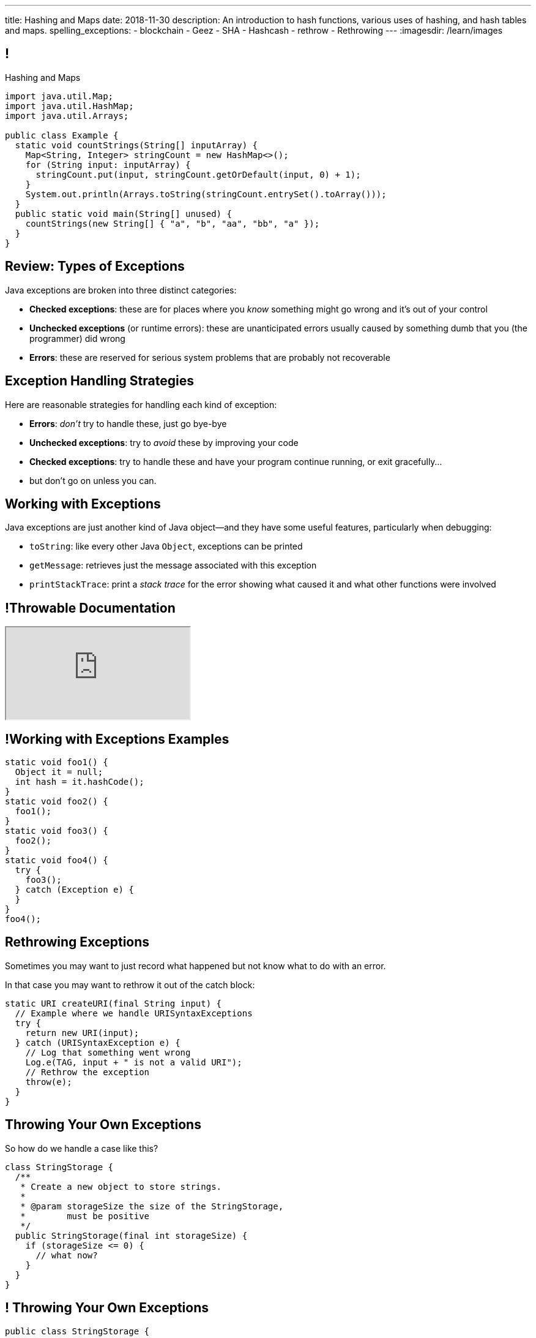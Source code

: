 ---
title: Hashing and Maps
date: 2018-11-30
description:
  An introduction to hash functions, various uses of hashing, and hash tables
  and maps.
spelling_exceptions:
  - blockchain
  - Geez
  - SHA
  - Hashcash
  - rethrow
  - Rethrowing
---
:imagesdir: /learn/images

[[axHCLhKQxzhwFHeqGvpZhWUIqRTRCEyt]]
== !

[.janini.jdk.compiler.smaller]
--
++++
<div class="message">Hashing and Maps</div>
++++
....
import java.util.Map;
import java.util.HashMap;
import java.util.Arrays;

public class Example {
  static void countStrings(String[] inputArray) {
    Map<String, Integer> stringCount = new HashMap<>();
    for (String input: inputArray) {
      stringCount.put(input, stringCount.getOrDefault(input, 0) + 1);
    }
    System.out.println(Arrays.toString(stringCount.entrySet().toArray()));
  }
  public static void main(String[] unused) {
    countStrings(new String[] { "a", "b", "aa", "bb", "a" });
  }
}
....
--

[[YVOVNHgIXQcGbotRhnTLjlRxlloFSLng]]
== Review: Types of Exceptions

[.lead]
//
Java exceptions are broken into three distinct categories:

[.s]
//
* *Checked exceptions*: these are for places where you _know_ something might go
wrong and it's out of your control
//
* *Unchecked exceptions* (or runtime errors): these are unanticipated errors
usually caused by something dumb that you (the programmer) did wrong
//
* *Errors*: these are reserved for serious system problems that are probably not
recoverable

[[ajpSqxeufhVlXQkgrigFcjuJqXwzCANS]]
== Exception Handling Strategies

[.lead]
//
Here are reasonable strategies for handling each kind of exception:

[.s]
//
* *Errors*: _don't_ try to handle these, just go bye-bye
//
* *Unchecked exceptions*: try to _avoid_ these by improving your code
//
* *Checked exceptions*: try to handle these and have your program
continue running, or exit gracefully...
//
* but don't go on unless you can.

[[RoxnUIFqZCBrBZnusOrpzbLuksmJMpdG]]
== Working with Exceptions

[.lead]
//
Java exceptions are just another kind of Java object&mdash;and they have some
useful features, particularly when debugging:

[.s]
//
* `toString`: like every other Java `Object`, exceptions can be printed
//
* `getMessage`: retrieves just the message associated with this exception
//
* `printStackTrace`: print a _stack trace_ for the error showing what caused it
and what other functions were involved

[[wIAiKctczCEQFknYPSiRbruXLqBIGBMy]]
== !Throwable Documentation

++++
<div class="embed-responsive embed-responsive-4by3">
  <iframe class="full embed-responsive-item" src="https://docs.oracle.com/javase/7/docs/api/java/lang/Throwable.html"></iframe>
</div>
++++

[[zzlPSnhuaDjSgoGIAkpIjUQZeiuerNQe]]
== !Working with Exceptions Examples

[.janini.smaller]
....
static void foo1() {
  Object it = null;
  int hash = it.hashCode();
}
static void foo2() {
  foo1();
}
static void foo3() {
  foo2();
}
static void foo4() {
  try {
    foo3();
  } catch (Exception e) {
  }
}
foo4();
....

[[CTsKSqiFCfFyikLMwtUmDbmSXijFayAL]]
== Rethrowing Exceptions

[.lead]
//
Sometimes you may want to just record what happened but not know what to do with
an error.

In that case you may want to rethrow it out of the catch block:

[source,role='smaller']
----
static URI createURI(final String input) {
  // Example where we handle URISyntaxExceptions
  try {
    return new URI(input);
  } catch (URISyntaxException e) {
    // Log that something went wrong
    Log.e(TAG, input + " is not a valid URI");
    // Rethrow the exception
    throw(e);
  }
}
----

[[diIiwLksuhFzuaiuxOuRIZnfIpgBPFnP]]
== Throwing Your Own Exceptions

[.lead]
//
So how do we handle a case like this?

[source,java]
----
class StringStorage {
  /**
   * Create a new object to store strings.
   *
   * @param storageSize the size of the StringStorage,
   *        must be positive
   */
  public StringStorage(final int storageSize) {
    if (storageSize <= 0) {
      // what now?
    }
  }
}
----

[[tZEORkretvixoGRTiPQxDkXOhkrgdAUE]]
== ! Throwing Your Own Exceptions

[.janini.smaller.compiler]
....
public class StringStorage {
  /**
   * Create a new object to store strings.
   *
   * @param storageSize the size of the StringStorage,
   *        must be positive
   */
  public StringStorage(final int storageSize) {
    if (storageSize <= 0) {
      // what now?
    }
  }
}
public class Example {
  public static void main(final String[] unused) {
    StringStorage stringStorage = new StringStorage(-1);
  }
}
....

[[TyzTkvyjvmKDPkZwmxwufvXMjajIlrHV]]
== `throw`

[.lead]
//
To throw an exception in Java we use the `throw` keyword:

[source,java]
----
Exception e = new Exception("you did something awful");
throw(e);
----

[[qoTmuDmRuBRgiUxPONZaOVhCRmlElcLw]]
== `throw` Well

[.lead]
//
If you need to throw an exception:

[.s]
//
* Look for an existing `Exception` class that's a good fit
//
* Or, create your own:

[source,java,role='s smaller']
----
public class MyException extends Exception {
}
throw(new MyException("bad bad"));
----

[[SRZEFPcrGpKfBdzGREcjDZALhTbKaIsC]]
== `finally`

[.lead]
//
Java's `try-catch` also supports a `finally` block. It is _always_ executed after
_either_ the `try` or the `catch` completes:

[source,java,role='smaller']
----
try {
  System.out.println("start");
  couldError();
  System.out.println("done");
} catch (Exception e) {
  System.out.println("catch");
} finally {
  System.out.println("finally");
}
----

[[mhmYjmPPucLHcPEFfhzCtQfFbnqfuYjZ]]
== ! `finally` Example

[.janini.smaller]
....
import java.util.Random;

static void couldError() {
  Random random = new Random();
  if (random.nextBoolean()) {
    Object it = null;
    it.hashCode();
  }
}

try {
  System.out.println("start");
  couldError();
  System.out.println("done");
} catch (Exception e) {
  System.out.println("catch");
} finally {
  System.out.println("finally");
}
....

[[eZOQBRhCvuQhjkIrABjfwolqygMADAfE]]
== Intelligent `try` Usage

[.lead]
//
You can make intelligent use of `try-catch` blocks to avoid repetitive sanity
checking:

[source,java,role='smaller']
----
JsonParser parser = new JsonParser();
JsonObject info = parser.parse(json).getAsJsonObject();
if (!info.has("metadata")) {
  return 0;
}
JsonObject metadata = info.getAsJsonObject("metadata");
if (!metadata.has("width")) {
  return 0;
}
JsonElement width = metadata.getAsJsonElement("width");
return width.getAsInt();
----

[[PTcgGbrBNJAzQGjhIpXKlPnMXeUoxUmP]]
== Intelligent `try` Usage

[.lead]
//
You can make intelligent use of `try-catch` blocks to avoid repetitive sanity
checking:

(This is particularly nice when you can chain calls together.)

[source,java,role='smaller']
----
try {
  JsonParser parser = new JsonParser();
  return parser.parse(json)
    .getAsJsonObject()
    .getAsJsonObject("metadata")
    .get("width")
    .getAsInt();
} catch (Exception e) {
  return 0;
}
----

[[wPTGIacnajnLigKsnSOrFdDtdgnMXQbn]]
[.oneword]
//
== Questions About Exceptions?

[[ksZcHuGafKhHDLRGxrFjALYMVpMJgcXc]]
== Let's Imagine...

[.lead]
//
Imagine I told you that there was a function with the following
properties:

[.s]
//
* *Determinism*: it can convert an arbitrary amount of data into a single
limited-size value. If we repeat the computation on the same data, we get the
same value.
//
* *Uniformity*: over many inputs, each output value is equally likely.
//
* *Efficiency*: it is efficient to compute.

[[wzbgdJVtyahrQzZFvohwYXcHCbZXFXUa]]
== ! Example Hash Function

[.janini.smallest]
....
public static long hash(int[] input) {
  return 0;
}
....

[[bQxAYgagIHKxIGvBvBzRhiMkryOaxuBt]]
== Hash Functions

[quote]
____
https://en.wikipedia.org/wiki/Hash_function#Properties[A hash function]
//
is any function that can be used to map data of arbitrary size to data of fixed
size.
//
The values returned by a hash function are called hash values, hash codes,
digests, or simply hashes.
//
____

[[TeyVyghMhqCClaJLJSUYCvQFyUignEXW]]
== ! Example Hash Functions

++++
<div class="embed-responsive embed-responsive-4by3">
  <iframe class="full embed-responsive-item" src="http://www.burtleburtle.net/bob/hash/doobs.html"></iframe>
</div>
++++

[[KXloElbfqdIMcAPEnHOTqFsFGaPabBOJ]]
[.oneword]
//
== What Could We Do With Such A Function?

It may not seem obvious at first, but hash functions have many, many uses.

[[BobWolVzSbNjBtxTNpyhXPfCEsXmgkmo]]
== Example: Download Verification

[.lead]
//
Imagine the following scenario:

[.s]
//
* You need to download a 120GB file to install a particular piece of software.
//
* It's possible that, along the way, some data gets corrupted&mdash;either by
the network or by your disk, who knows.
//
* So before you install the software you want to be sure that you downloaded the
file correctly.

[[FrbDJChruSGDxWmEwdVklfGiANFpQizs]]
== Without A Hash Function

[.lead]
//
_Without_ a hash function, what do we have to do?

[.s]
//
* Download the 120GB file.
//
* Download it again. (Slow.)
//
* Compare the two to make sure that they are the same. (Also slow.)

[[DEDOyPgoyBidbsMBQXDldzTprshoQAoO]]
== But...

[.lead]
//
Remember, I have a function with the following properties:

* *Determinism*: it can convert an arbitrary amount of data into a single
limited-size value. If we repeat the computation on the same data, we get the
same value.
//
* *Uniformity*: over many inputs, each output value is equally likely.
//
* *Efficiency*: it is efficient to compute.

[[bbLykpLPQpmMwPBvKIHdSpKEebcjFUCc]]
== With A Hash Function

[.lead]
//
_With_ a hash function, what do we do?

[.s]
//
* You compute the hash of your copy of the file.
//
* Download a _hash_ of the file: maybe only a few bytes.
//
* Compute the hash of the file locally and make sure that it matches.

[[YoPlxhrMWDBtGHuommrErQnTEpPMttNN]]
== ! Example Download With `md5sum`

++++
<div class="embed-responsive embed-responsive-4by3">
  <iframe class="full embed-responsive-item" src="http://www.tug.org/mactex/mactex-download.html"></iframe>
</div>
++++

[[XihJKtnAxApjydpNBnasaUxLYEFcJFCE]]
== Example Download With `md5sum`

[.lead]
//
`md5` is a popular
//
https://en.wikipedia.org/wiki/MD5[hash function]
//
that produces a 128-bit value.

We're expecting an `md5` hash value of `d95bacb4ccd59657a5ac2bf66b35ebcc`:

[source,bash]
//
----
$ md5 mactex-20170524.pkg
MD5 (mactex-20170524.pkg) = d95bacb4ccd59657a5ac2bf66b35ebcc
$
----

[[MiiWtddXjlyHUjiJaEAZmuwuyeMKvZtp]]
== Example: Fingerprinting Content

[.lead]
//
Imagine the following scenario.

[.s]
//
* You sent me `foo.docx` at some point.
//
* (I deleted it because it was a `.docx` file, so in reality scenario over.)
//
* But let's pretend that you can't remember if you sent me the latest version.

[[DzLVhrOFXklAwrwtVUTxusCuXrEmvhWl]]
== Without a Hash Function

[.lead]
//
_Without_ a hash function, what do we do?

[.s]
//
* You send me the file again.
//
* (And I delete it again.)

[[DQhBmXmRtvQgllyTvXfsJaAAlKnwdYNy]]
== But...

[.lead]
//
Remember, I have a function with the following properties:

* *Determinism*: it can convert an arbitrary amount of data into a single
limited-size value. If we repeat the computation on the same data, we get the
same value.
//
* *Uniformity*: over many inputs, each output value is equally likely.
//
* *Efficiency*: it is efficient to compute.

[[UyWmZasprElgrTBiiMlmMIGqmgESlbYS]]
== With a Hash Function

[.lead]
//
_With_ a hash function, what do we to do?

[.s]
//
* You compute the hash of your file.
//
* I compute the hash of my file.
//
* If they are the same, we're done.
//
* Otherwise you send me your copy.

[[EnfeobCprFLJevsjLxHYgEosrfsFLxhN]]
== Example Content Hash with `git`

[.lead]
//
`git` uses hashes (the
//
https://en.wikipedia.org/wiki/SHA-1[SHA-1 algorithm])
//
to fingerprint files and commits:

image::github-example.png[role='mx-auto',width=600]

[[tLANhGeDIHsfTkDVLaULCrzubCOTPUaG]]
== Example `git push`

[.lead]
//
More or less, here's what happens when you push to GitHub.com:

[.s.small]
//
* Your computer says: "Hi GitHub.com, I have the following files:
`a6efc501d57b88df337fe904483d25732bb3e45e`,
`4e292499a1194d0493bd5350408fe3254d2335d3`,
`20da0fbbf8e8c279bb1edbbe0ac5ae40349edceb`, ..."
//
* Server, "OK, I've got
`4e292499a1194d0493bd5350408fe3254d2335d3` and
`a6efc501d57b88df337fe904483d25732bb3e45e` but I need
`20da0fbbf8e8c279bb1edbbe0ac5ae40349edceb` and ...".
//
* Your computer: "OK, sending those now..."

[[TpBEMwHpxtautSSBbbBkYnAlTRpvClcL]]
== Hash Collisions

[.lead]
//
If a hash function produces the _same_ hash for two _different_ inputs this is
called a _collision_.

[.s]
//
* In some cases, particularly if the size of the hash is small, collisions are
expected and we plan to deal with them.
//
* If the size of the hash is large enough and the hash function is uniform,
collisions should _never happen_ and the world will end if they do. (Or at least
`git` will stop working and my world will end.)

[[cHacVvUBZzcwEmeEgKdgTPnsTLAGisUK]]
== ! Example Small Hash

[.janini.smallest]
....
public static byte hash(int[] input) {
  return 0 % 16;
}
....

[[CGYzkTirBBEMdBbcQGsUlgiZESQckfNw]]
== The Birthday Paradox

[.lead]
//
In a room with 100 students, what is the probability that _two_ will share the
same birthday footnote:[Obviously birthdays are not uniformly distributed across
the calendar, for, um, obvious reasons?]? [.s]#*99.9999%*#

[.s]
//
* Does anybody know how many you need to get a 50% chance? [.s]#Only _23_!#
//
* This is bad for our hash functions... collisions are more likely than we might
think!

[[rxTFOLQfAkZIKnzVifZmfLrouKAWNZKH]]
== Birthday Hashing Paradox

[.lead]
//
How many documents do I have to hash before I find two with the
//
https://en.wikipedia.org/wiki/Birthday_attack[same hash with _50%_ probability?]

[.s.small]
//
* It depends on how large the hash is!
//
* For 16 bits, 300. (The MP6 starter code had 80 files in it.)
//
* For 32 bits, 77,000 (My computer has 2.5 million files on it.)
//
* For 64 bits, 5 billion (GitHub.com has 1 billion files.)
//
* For 128 bits, 14,000,000,000,000,000,000. (Now we're getting warmer.)
//
* (Git actually uses a 160-bit hash function.)
//
* For 512 bits, 1.4 * 10^77 (The universe only has ~10^78 atoms, so this is
probably enough.)

[[RmqHvDyMcXOZJLTYeYrqtEZEDBttqvPW]]
[.oneword]
//
== So Hashes Seem Useful...
//
But the best is yet to come!

[[MyrGhUPKgRmmXjmEcsrXUWcATZMPZdIN]]
== Remember Arrays?

[source,java]
----
int[] numbers = new int[] { 5, 6, 7 };
System.out.println(numbers[0]);
numbers[1] = 8;
----

[.s]
//
* Arrays map an _index_ (0, 1, 2, `array.length` to a value).
//
* The value can be anything, but the indices _had to be be integers_.
//
* *No longer!*

[[fhjgUbBtMKMYIUZbJCLadCUywBqvNvlg]]
== Java Maps

[.lead]
//
A Java `Map` allows us to use _any object_ like an array index.

[source,java]
----
import java.util.Map;
import java.util.HashMap;

Map<String, Integer> stringValues = new HashMap<>();
stringLengths.put("test", 5);
System.out.println(stringLengths.get("test")); // Prints 5
stringLengths.put("test", 7);
System.out.println(stringLengths.get("test")); // Prints 7
----

[[CJgsBxThVKDtdzSQrlgslMvaJdiPWzfY]]
== A Map By Any Other Name

[.lead]
//
Maps are one of the two data structures you meet in heaven. (Along with lists.)
Every language has them:

[.s.small]
//
* Python calls them dictionaries: `dict["key"] = "value"`
//
* JavaScript calls them anonymous objects `dict["key"] = "value"`
//
* C++ calls them maps: `dict.insert(std::make_pair("key", "value"));`
//
* Go calls them maps: `dict["key"] = "value"`
//
* Even Perl had them: `$dict{'key'} = "value"`!
//
* Sometimes we call them _key-value stores_, since each key maps to a single value

[[cdHqlUjYDnxaiPsWZuWVmfWooIECaudM]]
== ! `Map` Documentation

++++
<div class="embed-responsive embed-responsive-4by3">
  <iframe class="full embed-responsive-item" src="https://docs.oracle.com/javase/8/docs/api/java/util/Map.html"></iframe>
</div>
++++

[[DIynWmuEKOGgKyZkdXedVEOrHFdZEDZO]]
== ! Fun With Maps

[.janini.smaller.jdk.compiler]
....
import java.util.Map;
import java.util.HashMap;

public class Example {
  public static void main(String[] unused) {
    Map mapExample = new HashMap();
  }
}
....

[[bLeYoVrBJkyduCqNVDeGQigbOIGmBBXi]]
== Map Usage Example

[.lead]
//
Let's say that I want to process a large corpus of text and then be able to
quickly answer queries about how many times particular words appear.

[[zojCJOFHUkyJyRGwAlzjHiifxeqVbphM]]
== ! Map Usage Example

[.janini.jdk.smaller.compiler]
....
import java.util.Map;
import java.util.HashMap;

public class WordCounter {
  private Map<String, Integer> wordCount;
  public WordCounter(String[] text) {
    wordCount = new HashMap<>();
  }
  public int getWordCount(String word) {
    return 0;
  }
}

public class Example {
  public static void main(String[] unused) {
    String[] corpus = new String[] {
      "here", "here", "there"
    };
    WordCounter wordCounter = new WordCounter(corpus);
    System.out.println(wordCounter.getWordCount("here"));
    System.out.println(wordCounter.getWordCount("there"));
    System.out.println(wordCounter.getWordCount("nowhere"));
  }
}
....

[[pdwcMAZBmuwUFEWVSPCqjAbuKImRBdrd]]
== Brief `Map` Implementation

[.lead]
//
So how do we implement a `Map`?

[.s]
//
* Use a `hashCode` to retrieve a hash code for each object.
//
* Use that value&mdash;or a smaller part of it&mdash;as an index into an array.
//
* But what about collisions?

[[NdtRQfCIlNeCIwFdPzhycUCjiduKpRFM]]
== `Map` As Array + Linked List

image::http://math.hws.edu/javanotes/c10/hash-table.png[role='mx-auto', width=500]

[[UsChKXDXPGKVOeKYnxsHACKOOsKlhJYx]]
== ! HashMap Example

[.janini.compiler.smallest]
....
public class Item {
  public Object key;
  public Object value;
  public Item next;
  Item(Object setKey, Object setValue, Item setNext) {
    this.key = setKey;
    this.value = setValue;
    this.next = setNext;
  }
}
public class HashMap {
  private Item[] items = new Item[16];
  public int itemCount = 0;
  private int hash(Object key) {
    int hashValue = key.hashCode() % 16;
    if (hashValue < 0) {
      hashValue += 16;
    }
    return hashValue;
  }
  public void put(Object key, Object value) {
    int bucket = hash(key);
    Item current = items[bucket];
    for (; current != null; current = current.next) {
      if (current.key.equals(key)) {
        current.value = value;
        return;
      }
    }
    Item newItem = new Item(key, value, items[bucket]);
    items[bucket] = newItem;
    itemCount++;
    return;
  }
}
public class Example {
  public static void main(String[] unused) {
    HashMap ourHashMap = new HashMap();
    ourHashMap.put("test", "me");
    System.out.println(ourHashMap.itemCount);
    ourHashMap.put("test", "another");
    System.out.println(ourHashMap.itemCount);
  }
}
....

[[XzzFwecpZcVPGyIzrraJqXHDwFRgolqO]]
== `HashMap` Performance

[.lead]
//
Let's consider the performance of our simple `HashMap` in two cases. First, if
the array is *very small* relative to the number of items:

[.s]
//
* *`put`*: [.s]#O(n) with n being the number of items#
//
* *`get`*: [.s]#O(n) with n being the number of items#
//
* At this point the `HashMap` is acting [.s]#like a _linked list_.#

[[XbDnmqvDhMnqdLZVipXfTlOWbYnAIHhL]]
== `HashMap` Performance

[.lead]
//
Let's consider the performance of our simple `HashMap` in two cases. Second, if
the array is *very large* relative to the number of items:

[.s]
//
* *`put`*: [.s]#O(1)#
//
* *`get`*: [.s]#O(1)#
//
* At this point the `HashMap` is acting [.s]#like an _array_.#
//
* What's the problem? [.s]#It requires _a lot_ of space.#

[[kteyvggYdbvCdQkBtRmnnvWPfabuQoeJ]]
== Realistic `HashMap` Performance

[.lead]
//
In reality we want our `HashMap` to blend the good features of an array and a
linked list.

[.s]
//
* Usually implementations will _enlarge_ the array part of a `HashMap` once it
gets filled past a certain point (called the _load factor_).

[[DKcMSEbCvHQXPWKflVuXMgBAvudmWZUH]]
[.oneword]
//
== Looking forward to CS 225 yet?
//
This is cool stuff!

[[OlLkUqBdqugqchaDKdWOFMJMRXdgmfyW]]
== And cooler still...

Hash functions already provide:

[.small]
//
* *Determinism*: it can convert an arbitrary amount of data into a single
limited-size value. If we repeat the computation on the same data, we get the
same value.
//
* *Uniformity*: over many inputs, each output value is equally likely.
//
* [.line-through]#*Efficiency*: it is efficient to compute.#

But what if there were hash functions with the following _new_ properties:

[.s.small]
//
* Given the hash, it is _infeasible_ to determine the original input
//
* A small change to the input produces a _large_ change in the output
//
* The function is _difficult_ to compute, not easy

[[ahHxfzfBcLQvvuWqeAEfuFsGFcjqWsMQ]]
== Cryptographic Hash Functions

[.lead]
//
A hash function that satisfies these properties is known as a _cryptographic
hash function_, largely because they are ubiquitous in modern cryptography.

[[PdxviDVjqwEyJNsBsEAQRzzhphhYRviR]]
== A Simple Example

[.lead]
//
I need to be able to check your password, but I don't want to save it.
//
*Is that possible?*

[.s.small]
//
* *Yes!*
//
* Save the cryptographic hash of your password, not the password itself.
//
* When you submit your password, I hash it and compare it with the saved hash.
//
* If someone steals my database, they can't recover the original passwords.
//
** Given the hashes, you can't recover the original passwords
//
** Hash values reveal nothing about how close you are to the actual password
//
** Hashing inputs to test them is expensive

[[TBrLUXoSYNeiXBAytTdbidYEMrLAITEP]]
== Small Input Change, Big Output Change

[source,bash]
----
$ $ cat example.txt
The quick brown fox jumps over the lazy dog
$ md5 < example.txt
37c4b87edffc5d198ff5a185cee7ee09
$ cat example.txt
The quick brown fox jumps over the lazy doG
$ md5 < example.txt
75559fc9857fe9bebf65f97760e3f67d
----

[[sqifxqIMMsbqDxLiLedePYbVGYpYDhzx]]
== A Modern Example

[.lead]
//
Heard of blockchain?

Blocks are linked through _cryptographic hashes_.
//
And the blockchain is secured through an old idea called
//
https://en.wikipedia.org/wiki/Hashcash[Hashcash].

[.s]
//
* Given a hash value of a given size, I can estimate how much work you'll have
to do to guess the input that produced that value
//
* So I can force you to do that work and verify that you did it easily by
hashing the value that you gave me

[[gRZDKTXJypxDiTAoVSSwTfZOMUNyUxCG]]
== Hashcash Example

[.s]
//
* Alice: "Here's a challenge for you Bob, find an input that produces hash
`39c3aa4015e7964914c311915316a2f78157c946`.
* Bob: "Geez, that's hard. Give me a few minutes... OK, got it."
//
* Alice: "Wow, you're right. I computed the hash and it's
`39c3aa4015e7964914c311915316a2f78157c946` that must have been hard."

[[qGSmwzyNQfEsKimoddEsPTmTCROlLAfV]]
[.oneword]
//
== Unintended Consequences

Hashcash was intended to help fight spam. Now it's the reason that Bitcoin
mining
//
https://www.nytimes.com/2018/01/21/technology/bitcoin-mining-energy-consumption.html[is
ruining the planet].

[[aGqRxSJOrbpxveHPtfUbwZvbJQMzOGnp]]
== And, Beautiful Theory

[quote]
____
In computer science, a
//
https://en.wikipedia.org/wiki/One-way_function[one-way function]
//
is a function that is easy to compute on every input, but hard to invert given
the function's output for a random input.

*The existence of such one-way functions is still an open conjecture.*
//
In fact, their existence would prove that the complexity classes P and NP are
not equal, thus resolving the foremost unsolved question of theoretical computer
science.
//
____

[[jXRuKfHWdQnxhqBYQQVMOPSJlRrttssh]]
[.oneword]
//
== Questions About Hashing?

[[NatQECjiehpGWjBTDhWNjopXkXVqFVZq]]
== Announcements

* The link:/MP/6/[final project description has been posted.]
//
Please get started!
//
* I have office hours MWF from 10AM&ndash;12PM in Siebel 2227.
//
Please stop by!
//
* Remember to provide feedback on the course using the
//
https://cs125.cs.illinois.edu/info/feedback/[anonymous feedback form].
//
* I've started to respond to existing feedback
//
https://cs125-forum.cs.illinois.edu/c/feedback[on the forum].

// vim: ts=2:sw=2:et

